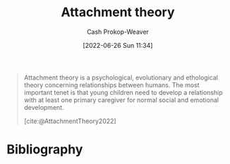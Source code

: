 :PROPERTIES:
:ID:       5f944538-ef8c-464f-b2da-c0f973558eca
:ROAM_REFS: [cite:@AttachmentTheory2022]
:LAST_MODIFIED: [2023-09-05 Tue 20:18]
:END:
#+title: Attachment theory
#+hugo_custom_front_matter: :slug "5f944538-ef8c-464f-b2da-c0f973558eca"
#+author: Cash Prokop-Weaver
#+date: [2022-06-26 Sun 11:34]
#+filetags: :concept:
#+begin_quote
Attachment theory is a psychological, evolutionary and ethological theory concerning relationships between humans. The most important tenet is that young children need to develop a relationship with at least one primary caregiver for normal social and emotional development.

[cite:@AttachmentTheory2022]
#+end_quote

* Flashcards :noexport:
:PROPERTIES:
:ANKI_DECK: Default
:END:
* Bibliography
#+print_bibliography:
